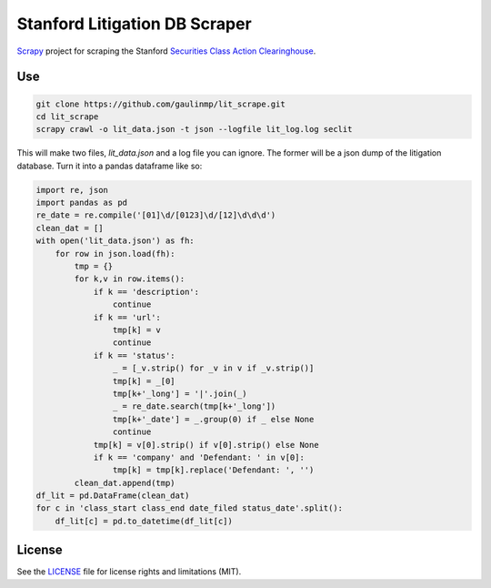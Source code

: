 Stanford Litigation DB Scraper
===================================

`Scrapy <http://scrapy.org/>`__ project for scraping the Stanford 
`Securities Class Action Clearinghouse <http://securities.stanford.edu/filings.html>`__.


Use
------------

.. code-block:: bash

    git clone https://github.com/gaulinmp/lit_scrape.git
    cd lit_scrape
    scrapy crawl -o lit_data.json -t json --logfile lit_log.log seclit

This will make two files, `lit_data.json` and a log file you can ignore.
The former will be a json dump of the litigation database.
Turn it into a pandas dataframe like so:

.. code-block:: python

    import re, json
    import pandas as pd
    re_date = re.compile('[01]\d/[0123]\d/[12]\d\d\d')
    clean_dat = []
    with open('lit_data.json') as fh:
        for row in json.load(fh):
            tmp = {}
            for k,v in row.items():
                if k == 'description': 
                    continue
                if k == 'url':
                    tmp[k] = v
                    continue
                if k == 'status':
                    _ = [_v.strip() for _v in v if _v.strip()]
                    tmp[k] = _[0]
                    tmp[k+'_long'] = '|'.join(_)
                    _ = re_date.search(tmp[k+'_long'])
                    tmp[k+'_date'] = _.group(0) if _ else None
                    continue
                tmp[k] = v[0].strip() if v[0].strip() else None
                if k == 'company' and 'Defendant: ' in v[0]:
                    tmp[k] = tmp[k].replace('Defendant: ', '')
            clean_dat.append(tmp)
    df_lit = pd.DataFrame(clean_dat)
    for c in 'class_start class_end date_filed status_date'.split():
        df_lit[c] = pd.to_datetime(df_lit[c])


License
-----------------

See the `LICENSE <LICENSE>`__ file for license rights and limitations (MIT).
